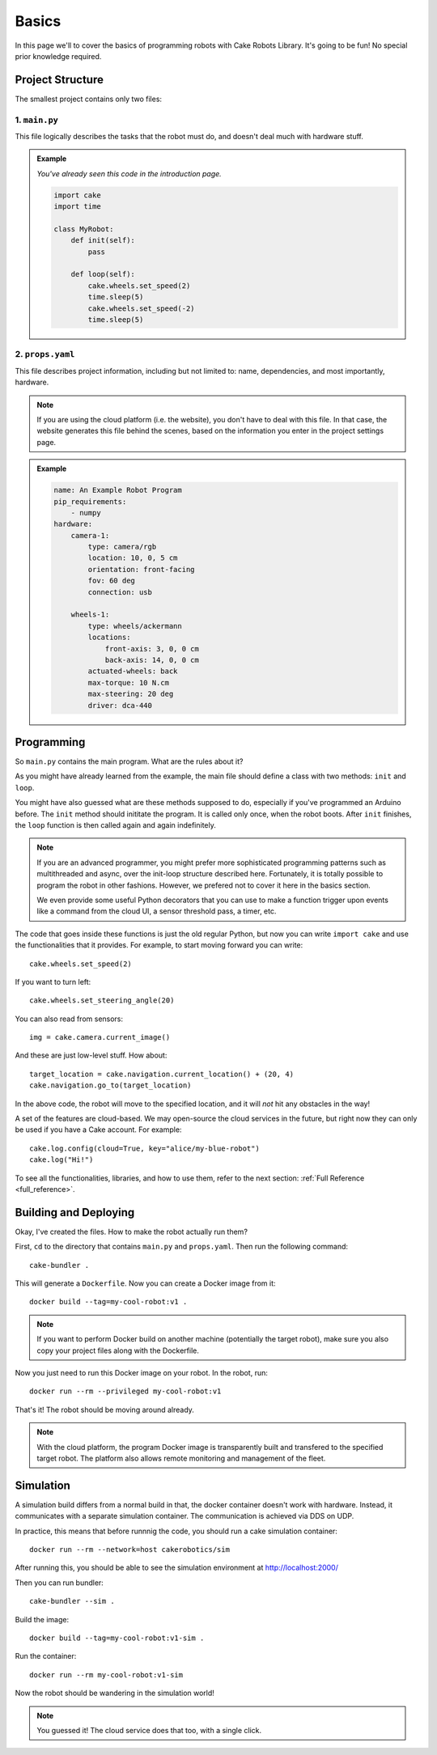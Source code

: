 ======
Basics
======

In this page we'll to cover the basics of programming robots with Cake Robots Library.
It's going to be fun!
No special prior knowledge required.

Project Structure
======================

The smallest project contains only two files:

1. ``main.py``
----------------

This file logically describes the tasks that the robot must do, and doesn't deal much with hardware stuff.

.. admonition:: Example

    *You've already seen this code in the introduction page.*

    .. code-block:: Python

        import cake
        import time

        class MyRobot:
            def init(self):
                pass

            def loop(self):
                cake.wheels.set_speed(2)
                time.sleep(5)
                cake.wheels.set_speed(-2)
                time.sleep(5)

2. ``props.yaml``
--------------------

This file describes project information, including but not limited to: name,
dependencies, and most importantly, hardware.

.. note::
    If you are using the cloud platform (i.e. the website), you don't have to deal with this file.
    In that case, the website generates this file behind the scenes, based on the information you enter in the project settings page.

.. admonition:: Example

    .. code-block:: yaml

        name: An Example Robot Program
        pip_requirements:
            - numpy
        hardware:
            camera-1:
                type: camera/rgb
                location: 10, 0, 5 cm
                orientation: front-facing
                fov: 60 deg
                connection: usb

            wheels-1:
                type: wheels/ackermann
                locations:
                    front-axis: 3, 0, 0 cm
                    back-axis: 14, 0, 0 cm
                actuated-wheels: back
                max-torque: 10 N.cm
                max-steering: 20 deg
                driver: dca-440

Programming
===================

So ``main.py`` contains the main program. What are the rules about it?

As you might have already learned from the example, the main file
should define a class with two methods: ``init`` and ``loop``.

You might have also guessed what are these methods supposed to do, especially if you've
programmed an Arduino before. The ``init`` method should inititate the program. It is called only once,
when the robot boots. After ``init`` finishes, the ``loop`` function is then called again and again indefinitely.

.. note::

    If you are an advanced programmer, you might prefer more sophisticated programming patterns
    such as multithreaded and async, over the init-loop structure described here.
    Fortunately, it is totally possible to program the robot in other fashions.
    However, we prefered not to cover it here in the basics section.

    We even provide some useful Python decorators that you can use to make a function trigger upon
    events like a command from the cloud UI, a sensor threshold pass, a timer, etc.

The code that goes inside these functions is just the old regular Python,
but now you can write ``import cake`` and use the functionalities that it provides.
For example, to start moving forward you can write:

::

    cake.wheels.set_speed(2)

If you want to turn left:

::

    cake.wheels.set_steering_angle(20)

You can also read from sensors:

::

    img = cake.camera.current_image()

And these are just low-level stuff. How about:

::

    target_location = cake.navigation.current_location() + (20, 4)
    cake.navigation.go_to(target_location)

In the above code, the robot will move to the specified location,
and it will *not* hit any obstacles in the way!

A set of the features are cloud-based. We may open-source the cloud services in the future,
but right now they can only be used if you have a Cake account. For example:

::

    cake.log.config(cloud=True, key="alice/my-blue-robot")
    cake.log("Hi!")

To see all the functionalities, libraries, and how to use them, refer to the next section: :ref:`Full Reference <full_reference>`\ .

Building and Deploying
======================

Okay, I've created the files. How to make the robot actually run them?

First, ``cd`` to the directory that contains ``main.py`` and ``props.yaml``. Then run the following command:

::

    cake-bundler .

This will generate a ``Dockerfile``.
Now you can create a Docker image from it:

::

    docker build --tag=my-cool-robot:v1 .

.. note::

    If you want to perform Docker build on another machine (potentially the target robot),
    make sure you also copy your project files along with the Dockerfile.

Now you just need to run this Docker image on your robot. In the robot, run:

::

    docker run --rm --privileged my-cool-robot:v1

That's it! The robot should be moving around already.

.. note::

    With the cloud platform, the program Docker image is transparently built and
    transfered to the specified target robot.
    The platform also allows remote monitoring and management of the fleet.

Simulation
======================

A simulation build differs from a normal build in that,
the docker container doesn't work with hardware.
Instead, it communicates with a separate simulation container.
The communication is achieved via DDS on UDP.

In practice, this means that before runnnig the code, you should run a
cake simulation container:

::

    docker run --rm --network=host cakerobotics/sim

After running this, you should be able to see the simulation environment
at http://localhost:2000/

Then you can run bundler:

::

    cake-bundler --sim .

Build the image:

::

    docker build --tag=my-cool-robot:v1-sim .

Run the container:

::

    docker run --rm my-cool-robot:v1-sim

Now the robot should be wandering in the simulation world!

.. note::

    You guessed it! The cloud service does that too, with a single click.
